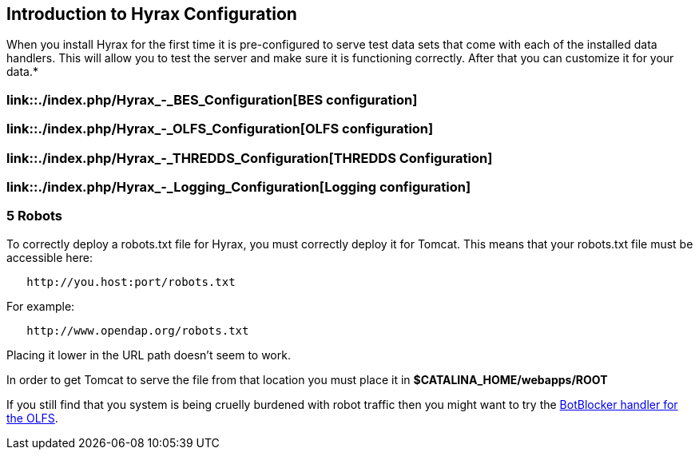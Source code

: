 // = Hyrax - Configuration - OPeNDAP Documentation
// :Leonard Porrello <lporrel@gmail.com>:
// {docdate}
// :numbered:
// :toc:

== Introduction to Hyrax Configuration

When you install Hyrax for the first time it is pre-configured to serve
test data sets that come with each of the installed data handlers. This
will allow you to test the server and make sure it is functioning
correctly. After that you can customize it for your data.*

=== link::./index.php/Hyrax_-_BES_Configuration[BES configuration]

=== link::./index.php/Hyrax_-_OLFS_Configuration[OLFS configuration]

=== link::./index.php/Hyrax_-_THREDDS_Configuration[THREDDS Configuration]

=== link::./index.php/Hyrax_-_Logging_Configuration[Logging configuration]

=== 5 Robots

To correctly deploy a robots.txt file for Hyrax, you must correctly
deploy it for Tomcat. This means that your robots.txt file must be
accessible here:

----------------------------------
   http://you.host:port/robots.txt
----------------------------------

For example:

------------------------------------
   http://www.opendap.org/robots.txt
------------------------------------

Placing it lower in the URL path doesn't seem to work.

In order to get Tomcat to serve the file from that location you must
place it in *$CATALINA_HOME/webapps/ROOT*

If you still find that you system is being cruelly burdened with robot
traffic then you might want to try the
link:../index.php/Hyrax_-_OLFS_Configuration#BotBlocker_.28optional.29[BotBlocker
handler for the OLFS].